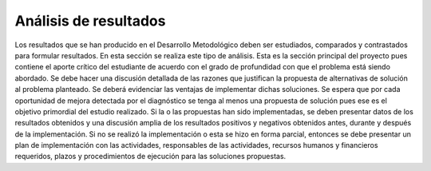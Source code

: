 ======================
Análisis de resultados
======================

Los resultados que se han producido en el Desarrollo Metodológico 
deben ser estudiados, comparados y contrastados para formular 
resultados. En esta sección se realiza este tipo de análisis. Esta es la 
sección principal del proyecto pues contiene el aporte crítico del 
estudiante de acuerdo con el grado de profundidad con que el problema 
está siendo abordado. Se debe hacer una discusión detallada de las 
razones que justifican la propuesta de alternativas de solución al 
problema planteado. Se deberá evidenciar las ventajas de implementar 
dichas soluciones. Se espera que por cada oportunidad de mejora 
detectada por el diagnóstico se tenga al menos una propuesta de 
solución pues ese es el objetivo primordial del estudio realizado.
Si la o las propuestas han sido implementadas, se deben presentar datos 
de los resultados obtenidos y una discusión amplia de los resultados 
positivos y negativos obtenidos antes, durante y después de la 
implementación. Si no se realizó la implementación o esta se hizo en 
forma parcial, entonces se debe presentar un plan de implementación 
con las actividades, responsables de las actividades, recursos humanos y 
financieros requeridos, plazos y procedimientos de ejecución para las 
soluciones propuestas. 


